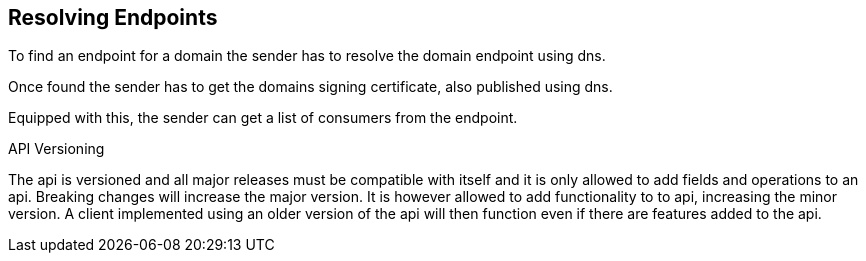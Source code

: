 == Resolving Endpoints

To find an endpoint for a domain the sender has to resolve the domain endpoint
using dns.

Once found the sender has to get the domains signing certificate, also published
using dns.

Equipped with this, the sender can get a list of consumers from the endpoint.

API Versioning

The api is versioned and all major releases must be compatible with itself and
it is only allowed to add fields and operations to an api. Breaking changes
will increase the major version. It is however allowed to add functionality to
to api, increasing the minor version. A client implemented using an older version
of the api will then function even if there are features added to the api.
